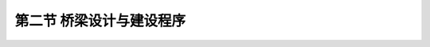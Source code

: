 
第二节  桥梁设计与建设程序
---------------------------------

.. raw:: html

 <h3 id="test111"> 第二节  桥梁设计与建设程序</h3>

   <p style="text-align:justify;font-family:times new roman"><a href="#idA1.100"> [A1.100]</a><span id="idA1.100"> 一座桥梁的规划设计所涉及的因素很多，特别是对于比较复杂的大、中桥梁，是一个综合性的系统工程。设计合理与否，将直接影响到区域的政治、经济、文化以及人民的生活，因此必须建立一套严格的管理体制和有序的工作程序。在我国，桥梁工程设计在基本建设程序中分为研究阶段（前期工作）和设计阶段两个大步骤，相互关系如<a href="#image21">图1-2-1</a>所示。下面分别简要介绍各阶段的主要内容及要求。</span></p>
  
.. raw:: html 

 <body>

 <style type="text/css">
      #image21{
          margin-top:0px;
         margin-left:0px;
      }
 </style>

 <link rel="stylesheet" type="text/css" href="../_static/viewer.min.css"/>
 <script src="../_static/viewer.min.js" type="text/javascript" charset="utf-8"></script>
 <div><img id="image21" src="../_static/fig/1-2-1.jpg" alt="Picture"></div>
 <p style="color: dimgray;text-align: center;font-family:times new roma">图1-2-1  设计阶段与建设程序关系示意</p>
 <script type="text/javascript">var viewer = new Viewer(document.getElementById('image21'));</script>

  </body>

.. raw:: html 

 <p><a href="#id1.2.2.1"> 一、预可行性研究阶段</a> <span id="id1.2.2.1"> </span></p>

   <p style="text-align:justify;font-family:times new roman"><a href="#idA1.101"> [A1.101]</a><span id="idA1.101"> 预可行性研究阶段着重研究建桥的必要性以及宏观经济方面的合理性。</span></p>
   <p style="text-align:justify;font-family:times new roman"><a href="#idA1.102"> [A1.102]</a><span id="idA1.102"> 在预可行性研究（简称“预可”）形成的“工程预可行性研究报告”中，应从项目影响区域的经济、政治、国防及交通运输的现状与发展等方面，详细阐明建桥理由和工程建设的必要性与重要性；同时初步探讨技术上的可行性，包括技术标准、建设条件、建设方案及规模、投资估算及资金筹措、经济评价、实施安排、土地利用评价、工程环境影响分析、节能评价、社会评价等，特殊复杂的重大项目，还应进行风险分析。对于区域性道路上的桥梁，应以建桥地点（渡口等）的车流量调查（计及国民经济逐年增长）为立论依据。</span></p>
   <p style="text-align:justify;font-family:times new roman"><a href="#idA1.103"> [A1.103]</a><span id="idA1.103"> 预可行性研究阶段的主要工作目标是解决建设项目的上报立项问题，因而，在“预可行性研究报告”中，应编制几个可能的桥型方案，并对工程造价、资金来源、投资回报等问题有初步估算和设想。设计方将“预可行性研究报告”交业主后，由业主据此编制“项目建议书”报上级主管部门审批。</span></p>
 
 
 <p><a href="#id1.2.2.2"> 二、工程可行性研究阶段</a> <span id="id1.2.2.2"> </span></p>
 <p style="text-align:justify;font-family:times new roman"><a href="#idA1.104"> [A1.104]</a><span id="idA1.104"> 在“项目建议书”被审批确认后，可着手工程可行性研究（简称“工可”）阶段的工作。在这一阶段的主要工作目标是确定桥梁规模（桥位、桥宽、桥高）、技术标准和科研立项等，主要包括：桥位的确定、设计荷载标准、桥面宽度、通航标准、设计行车速度、桥面最大纵坡、桥面平纵曲线半径等，以及地震安全评价、环境评价和确定设计阶段需解决的技术难点等，同时应与河道、航运、规划、交通、环保等部门共同研究，以共同协商确定相关的技术标准。</span></p>
 <p style="text-align:justify;font-family:times new roman"><a href="#idA1.105"> [A1.105]</a><span id="idA1.105"> 在工程可行性研究阶段，应提出多个桥型方案，并按交通部《公路基本建设工程投资估算编制办法》估算造价，对资金来源和投资回报等问题应基本落实。</span></p>
 <p style="text-align:justify;font-family:times new roman"><a href="#idA1.106"> [A1.106]</a><span id="idA1.106"> 主要工作内容有：</span></p>
 <ol style="font-family:times new roman" >
 <li> 根据交通量定桥宽。依据交通流量分析、道路等级、行车速度等确定车道数和各行车道宽度，确定桥梁宽度。</li>
 <li> 通过桥位方案比选定桥位。</li>
 <li> 洪水位调查与推求。根据水文调查、桥址纵断面、河床特征等资料计算洪水频率（通航河流应进行通航论证，为桥高和跨度的确定提供依据）和设计洪水位（通航河流含通航水位）。</li>
 <li> 高烈度地震区应进行抗震评估，确定抗震设防标准。</li>
 <li> 环境评价报告。</li>
 <li> 工程地质研勘勘测报告。</li>
 <li> 通航河流应进行通航论证，以确定通航等级和防撞设施。</li>
 <li> 大桥方案设计总体布置图，同预可行性研究阶段。</li>
 <li> 编制投资估算及资金筹措，并进行经济评价。</li>
 </ol>
 <p style="text-align:justify;font-family:times new roman"><a href="#idA1.107"> [A1.107]</a><span id="idA1.107"> [例1-2-1] 某大桥设计技术标准</span></p>
 <ol style="font-family:times new roman" >
 <li> 公路等级：一级公路；</li>
 <li> 设计速度：100k m/h；</li>
 <li> 设计荷载：汽车荷载:公路-Ⅰ级，人群荷载:2.5kN/ m2；</li>
 <li> 桥面宽度：2.75 m（人行道）+16  m（机动车道）＋2.75 m（人行道）；</li>
 <li> 桥面纵坡：≤3% ；</li>
 <li> 桥面横坡：车行道:双向横坡2%；人行道:向内单向横坡1.0% ；</li>
 <li> 通航标准：Ⅰ—（2 ）级航道，通航净空高度不小于18 m；</li>
 <li> 通航水位：正常蓄水位175 m（吴淞高程）；</li>
 <li> 设计洪水频率：1/300；</li>
 <li> 桥下立交净空高度：5  m；</li>
 <li> 地震烈度：Ⅵ度，考虑本桥为特殊重点大桥，按Ⅶ度设防；</li>
 <li> 设计基准风速：设计基准风速采用25.9 m/s ；</li>
 <li> 高程系统：本工程采用黄海高程系统；</li>
 <li> 本桥工程设置桥涵标、桥柱标、桥区助航标志。</li>

 </ol>


 <p><a href="#id1.2.2.3"> 三、初步设计阶段</a> <span id="id1.2.2.3"> </span></p>
 <p style="text-align:justify;font-family:times new roman"><a href="#idA1.108"> [A1.108]</a><span id="idA1.108"> 初步设计阶段的目标是确定设计方案。应通过多个可行的桥型方案比选，推荐最优方案，报上级审批。</span></p>
 <p style="text-align:justify;font-family:times new roman"><a href="#idA1.109"> [A1.109]</a><span id="idA1.109"> 初步设计必须根据批复的可行性研究报告、勘测设计合同的要求，拟定修建原则，选定设计方案，计算工程量，提出施工方案，编制设计概算，提供文字说明及图表资料。初步设计文件经审查批复后，则为订购主要材料、机具、设备，安排重大科研试验项目，联系征用土地、拆迁，进行施工准备，编制施工图设计文件和控制建设项目投资等的依据。采用三阶段设计时，经审查批复的初步设计亦为编制技术设计文件的依据。</span></p>
 <p style="text-align:justify;font-family:times new roman"><a href="#idA1.110"> [A1.110]</a><span id="idA1.110"> 主要工作内容：</span></p>
  <ol style="font-family:times new roman" >
 <li> 特大桥和技术复杂的大桥，应对其流域及河段特征，桥位处地质（初勘）、水文情况，通航要求，桥位与路线协调情况，水文计算及孔径确定，桥型方案比选的论证以及防护工程、抗震措施、施工方案等进行说明。一般至少选用3个桥型设计方案，从经济指标、技术指标、施工难易程度、运营条件、美观等多方面进行充分比较与论述，确定合理的最优设计方案（参见例[1-2-3]桥型方案比选示例）。</li>
 <li> 对大桥各方案进行结构计算、设计图绘制、工程量计算等工作。
   <ul style="font-family:times new roman" >
   <li> 桥位平面图：特大、大桥及复杂中桥应绘制本图。示出地形、桥梁位臵及调治构造物、防护工程等。高速公路，一级公路桥头接线还应示出路中心线、路基边线、公里及百米桩、直线或平曲线半径和缓和曲线参数，桥梁示出桥长、桥宽、锥坡、标出桩号和交角。</li>
   <li> 桥位工程地质纵断面图，一般与桥型布置图合并绘制。</li>
   <li> 桥型布置图：绘出推荐桥型方案(包括主要调治构造物和防护工程)的立面(或纵断面)、平面、横断面和各部构造尺寸等。示出河床断面、地质分界线、特殊水位、冲刷深度、墩台高度及基础埋臵深度、桥面纵坡等。当为弯桥或斜桥时，还应示出桥轴半径、水流方向及斜交角度。特大桥、大桥还应在图的下部各栏示出里程桩号、设计高程、坡度、坡长、竖曲线要素、平曲线等。列出主要工程材料量总表。</li>
   <li> 桥梁一般构造推荐方案图：一般桥梁或有标准图者不绘制，复杂桥型应绘制。内容包含桥梁上部构造、桥墩桥台及基础的各部尺寸，分上、下部结构列出材料量表，并绘出施工方案示意图，并注明施工方案描述。</li>
   <li> 桥型及一般构造比较方案图：特大桥、大桥及复杂中桥应绘制本图。内容与桥型布置图相同。但除弯桥或斜桥外，不绘平面。复杂桥型比较方案，应绘制一般构造图，要求同⑤。列出比较方案的主要工程材料量总表。</li>
   <li> 各方案结构计算单。</li>
   </ul></li>
 <li> 编制大桥各方案工程概算。</li>

 </ol>
 
 <p><a href="#id1.2.2.4"> 四、技术设计阶段</a> <span id="id1.2.2.4"> </span></p>
 <p style="text-align:justify;font-family:times new roman"><a href="#idA1.111"> [A1.111]</a><span id="idA1.111"> 对于技术上复杂的特大桥、互通式立交桥或新型桥梁结构，需进行技术设计。</span></p>
 <p style="text-align:justify;font-family:times new roman"><a href="#idA1.112"> [A1.112]</a><span id="idA1.112"> 技术设计的目的是优化（或完善）初步设计，应根据初步设计批复意见、勘测设计合同的要求，对重大、复杂的技术问题通过科学试验、专题研究、加深勘探调查及分析比较，进一步完善批复的桥型方案的总体和细部各种技术问题以及施工方案，并修正工程概算。批准后作为编制施工图设计的依据。主要工作内容：</span></p>
  <ol style="font-family:times new roman" >
 <li> 对技术难点作进一步分析论证；对初步设计所定方案详加研究，依据初步设计审查批复意见作进一步补充和修改完善。</li>
 <li> 补充必要的地质、水文、气象、地震和地质钻探资料（详勘），以及土工、材料、结构或模型试验成果。</li>
 <li> 提出科学试验成果、专题报告。</li>
 <li> 提出修正的施工方案。</li>
 <li> 编制大桥修正概算。</li>
 </ol>

 <p><a href="#id1.2.2.5">五、施工图设计阶段</a> <span id="id1.2.2.5"> </span></p>

 <p style="text-align:justify;font-family:times new roman"><a href="#idA1.113"> [A1.113]</a><span id="idA1.113"> 对于技术上复杂的特大桥、互通式立交桥或新型桥梁结构，需进行技术设计。</span></p>
 <p style="text-align:justify;font-family:times new roman"><a href="#idA1.114"> [A1.114]</a><span id="idA1.114"> 技术设计的目的是优化（或完善）初步设计，应根据初步设计批复意见、勘测设计合同的要求，对重大、复杂的技术问题通过科学试验、专题研究、加深勘探调查及分析比较，进一步完善批复的桥型方案的总体和细部各种技术问题以及施工方案，并修正工程概算。批准后作为编制施工图设计的依据。主要工作内容：</span></p>
  <ol style="font-family:times new roman" >
 <li> 对技术难点作进一步分析论证；对初步设计所定方案详加研究，依据初步设计审查批复意见作进一步补充和修改完善。
   <ul style="font-family:times new roman" >
   <li> 初步设计(或技术设计)批复意见执行情况；</li>
   <li> 桥位、桥型、墩台基础埋置深度与修正；</li>
   <li> 结构设计说明；</li>
   <li> 采用新技术的说明；</li>
   <li> 建筑材料的来源情况；</li>
   <li> 施工方法及注意事项。</li>
   </ul> </li>

 <li> 对桥梁结构进行分析计算，整理形成计算书。包括结构整体分析计算、结构局部分析计算、结构构件分析计算、施工验算、基础计算等。</li>
 <li> 绘制施工设计图。主要内容有：
   <ul style="font-family:times new roman" >
   <li> 桥位平面图：要求与初步设计相同。高速公路、一级公路应增绘中央分隔带、坡脚线，地质钻孔在平面上的位置和编号。</li>
   <li> 桥型布置图：绘出立面(或纵断面)、平面、横断面，示出河床断面、地质分界线、钻孔位置及编号、特征水位、冲刷深度、墩台高度及基础埋置深度、桥面纵坡以及各部尺寸和高程。特大、大桥图的下部各栏列出里程桩号、设计高程、坡度、坡长、竖曲线要素、平曲线等。</li>
   <li> 结构设计图：绘出上、下部结构，基础及其他细部结构设计图。</li>
   <li> 调治构造物设计图绘出平面、横断面，必要时增绘立面。</li>
   </ul> </li>

 <li> 编制大桥工程预算。</li>

 </ol>
 
 <p style="text-align:justify;font-family:times new roman"><a href="#idA1.115"> [A1.115]</a><span id="idA1.115"> 国内一般（常规）桥梁采用两阶段设计，即初步设计和施工图设计。对于技术简单、方案明确的小桥，也可采用一阶段设计，即施工图设计。对于技术复杂的大型桥梁，采用三阶段设计，即在初步设计之后，还增加一个技术设计阶段，在这一阶段要针对全部技术难点，如抗风、抗震、受力复杂部位等进行试验、计算及结构设计，然后再进行施工图设计。</span></p>
 <p style="text-align:justify;font-family:times new roman"><a href="#idA1.116"> [A1.116]</a><span id="idA1.116"> 桥梁勘测是桥梁设计必不可少的环节，为桥梁设计搜集并提供基础资料，并伴随不同设计阶段的深度与要求，桥梁勘测也分为不同阶段，有研究勘察、初步勘察、详细勘察和补充详细勘察。设计阶段与勘测阶段和工程经济编制工作深度之间的关系如<a href="#image22">图1-2-2</a>所示。</span></p> 

.. raw:: html 

 <body>

 <style type="text/css">
      #image22{
          margin-top:0px;
         margin-left:150px;
      }
 </style>

 <link rel="stylesheet" type="text/css" href="../_static/viewer.min.css"/>
 <script src="../_static/viewer.min.js" type="text/javascript" charset="utf-8"></script>
 <div><img id="image22" src="../_static/fig/1-2-2.jpg" alt="Picture"></div>
 <p style="color: dimgray;text-align: center;font-family:times new roma">图1-2-2  设计与勘察、工程经济关系示意</p>
 <script type="text/javascript">var viewer = new Viewer(document.getElementById('image22'));</script>

  </body>